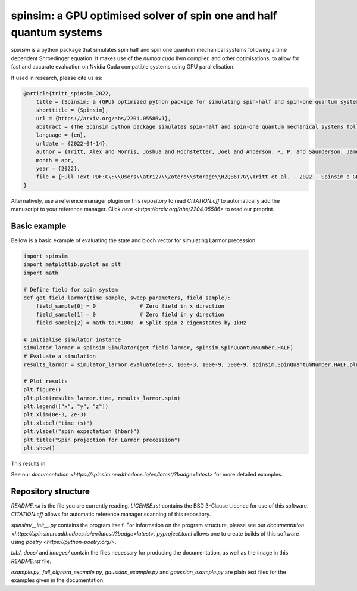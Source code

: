 spinsim: a GPU optimised solver of spin one and half quantum systems
====================================================================

|bagdgePyPI| |bagdgePyPIDL| |bagdgePyPIV| |bagdgePyPIL| |bagdgeRTFD| |badgePreprint|

.. |bagdgePyPI| image:: https://img.shields.io/pypi/v/spinsim
    :alt: PyPI
.. |bagdgePyPIDL| image:: https://img.shields.io/pypi/dm/spinsim
    :alt: PyPI - Downloads
.. |bagdgePyPIV| image:: https://img.shields.io/pypi/pyversions/spinsim
    :alt: PyPI - Python Version
.. |bagdgePyPIL| image:: https://img.shields.io/pypi/l/spinsim
    :alt: PyPI - License
.. |bagdgeRTFD| image:: https://readthedocs.org/projects/spinsim/badge/?version=latest
    :target: https://spinsim.readthedocs.io/en/latest/?badge=latest
    :alt: Documentation Status
.. |badgePreprint| image:: https://img.shields.io/badge/preprint-arXiv-red
    :target: https://arxiv.org/abs/2204.05586
    :alt: Preprint

*spinsim* is a python package that simulates spin half and spin one quantum mechanical systems following a time dependent Shroedinger equation. It makes use of the *numba.cuda* llvm compiler, and other optimisations, to allow for fast and accurate evaluation on Nvidia Cuda compatible systems using GPU parallelisation.

If used in research, please cite us as:

.. code-block:: bibtex

    @article{tritt_spinsim_2022,
        title = {Spinsim: a {GPU} optimized python package for simulating spin-half and spin-one quantum systems},
        shorttitle = {Spinsim},
        url = {https://arxiv.org/abs/2204.05586v1},
        abstract = {The Spinsim python package simulates spin-half and spin-one quantum mechanical systems following a time dependent Shroedinger equation. It makes use of numba.cuda, which is an LLVM (Low Level Virtual Machine) compiler for Nvidia Cuda compatible systems using GPU parallelization. Along with other optimizations, this allows for speed improvements from 3 to 4 orders of magnitude while staying just as accurate, compared to industry standard packages. It is available for installation on PyPI, and the source code is available on github. The initial use-case for the Spinsim will be to simulate quantum sensing-based ultracold atom experiments for the Monash University School of Physics {\textbackslash}\& Astronomy spinor Bose-Einstein condensate (spinor BEC) lab, but we anticipate it will be useful in simulating any range of spin-half or spin-one quantum systems with time dependent Hamiltonians that cannot be solved analytically. These appear in the fields of nuclear magnetic resonance (NMR), nuclear quadrupole resonance (NQR) and magnetic resonance imaging (MRI) experiments and quantum sensing, and with the spin-one systems of nitrogen vacancy centres (NVCs), ultracold atoms, and BECs.},
        language = {en},
        urldate = {2022-04-14},
        author = {Tritt, Alex and Morris, Joshua and Hochstetter, Joel and Anderson, R. P. and Saunderson, James and Turner, L. D.},
        month = apr,
        year = {2022},
        file = {Full Text PDF:C\:\\Users\\atri27\\Zotero\\storage\\HZQB6T7G\\Tritt et al. - 2022 - Spinsim a GPU optimized python package for simula.pdf:application/pdf;Snapshot:C\:\\Users\\atri27\\Zotero\\storage\\AN4C4NGE\\2204.html:text/html},
    }

Alternatively, use a reference manager plugin on this repository to read *CITATION.cff* to automatically add the manuscript to your reference manager.
Click `here <https://arxiv.org/abs/2204.05586>` to read our preprint.

Basic example
-------------

Bellow is a basic example of evaluating the state and bloch vector for simulating Larmor precession:

.. code-block:: python

    import spinsim
    import matplotlib.pyplot as plt
    import math

    # Define field for spin system
    def get_field_larmor(time_sample, sweep_parameters, field_sample):
        field_sample[0] = 0              # Zero field in x direction
        field_sample[1] = 0              # Zero field in y direction
        field_sample[2] = math.tau*1000  # Split spin z eigenstates by 1kHz

    # Initialise simulator instance
    simulator_larmor = spinsim.Simulator(get_field_larmor, spinsim.SpinQuantumNumber.HALF)
    # Evaluate a simulation
    results_larmor = simulator_larmor.evaluate(0e-3, 100e-3, 100e-9, 500e-9, spinsim.SpinQuantumNumber.HALF.plus_x)

    # Plot results
    plt.figure()
    plt.plot(results_larmor.time, results_larmor.spin)
    plt.legend(["x", "y", "z"])
    plt.xlim(0e-3, 2e-3)
    plt.xlabel("time (s)")
    plt.ylabel("spin expectation (hbar)")
    plt.title("Spin projection for Larmor precession")
    plt.show()

This results in

.. image:: https://github.com/alexander-tritt-monash/spinsim/blob/master/images/example_1_1.png

See our `documentation <https://spinsim.readthedocs.io/en/latest/?badge=latest>` for more detailed examples.

Repository structure
--------------------

*README.rst* is the file you are currently reading.
*LICENSE.rst* contains the BSD 3-Clause Licence for use of this software.
*CITATION.cff* allows for automatic reference manager scanning of this repository.

*spinsim/__init__.py* contains the program itself.
For information on the program structure, please see our `documentation <https://spinsim.readthedocs.io/en/latest/?badge=latest>`.
*pyproject.toml* allows one to create builds of this software using `poetry <https://python-poetry.org/>`.

*bib/*, *docs/* and *images/* contain the files necessary for producing the documentation, as well as the image in this *README.rst* file.

*example.py*, *full_algebra_example.py*, *gaussian_example.py* and *gaussian_example.py* are plain text files for the examples given in the documentation.

